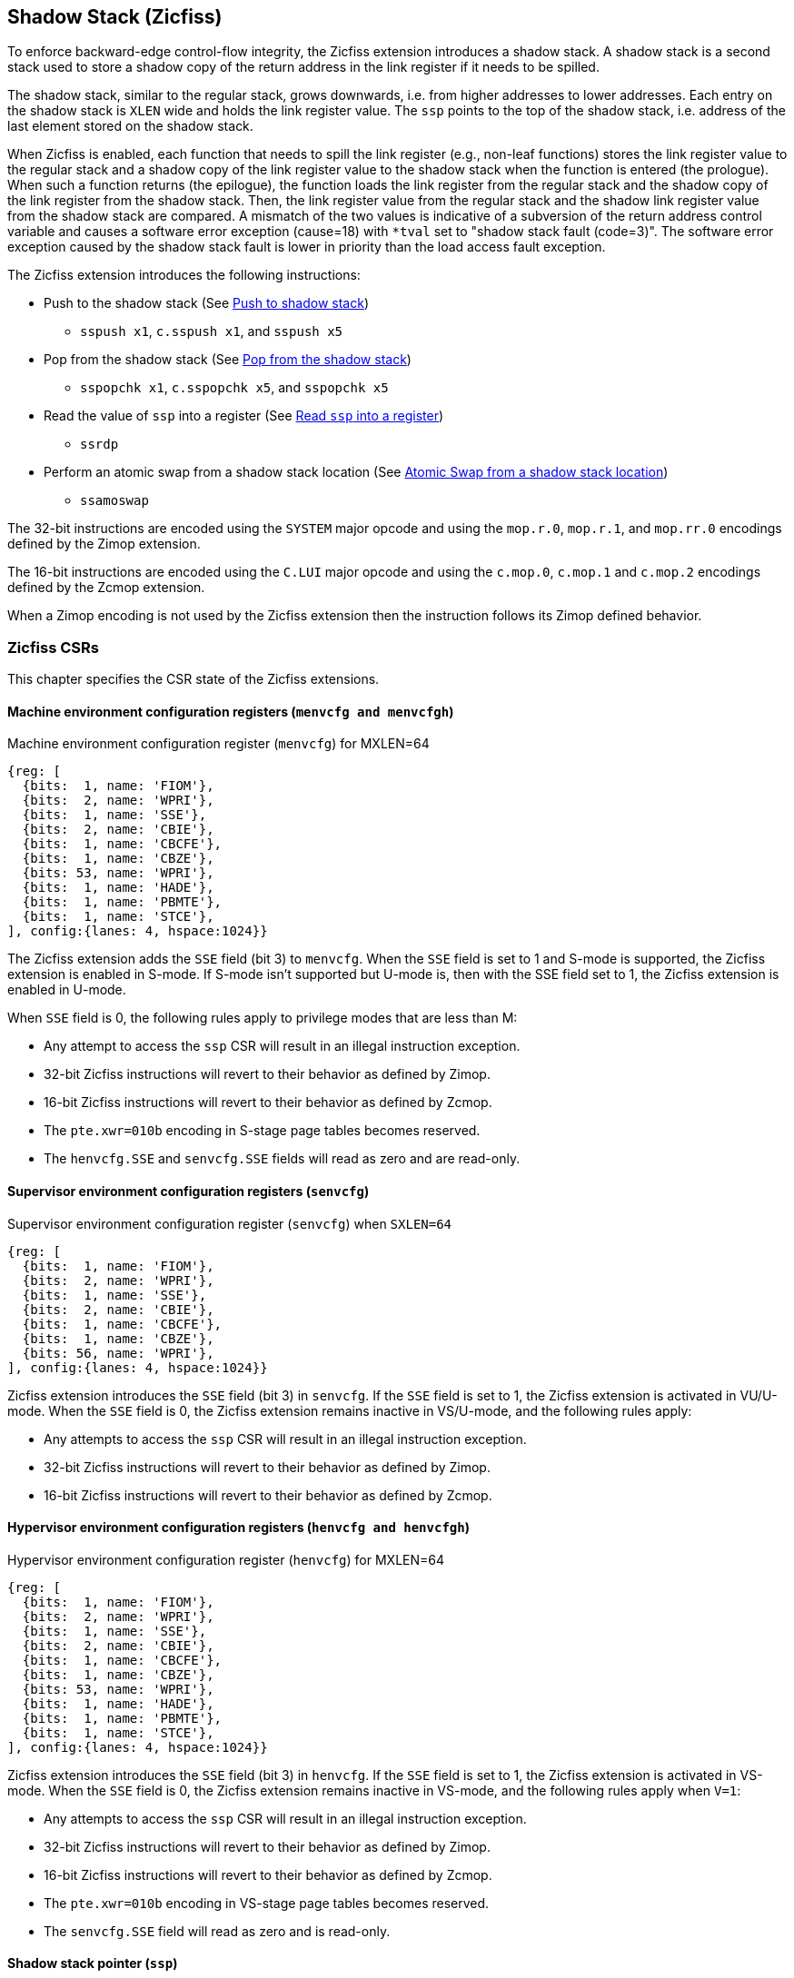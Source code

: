 
[[backward]]
== Shadow Stack (Zicfiss)

To enforce backward-edge control-flow integrity, the Zicfiss extension
introduces a shadow stack. A shadow stack is a second stack used to store a
shadow copy of the return address in the link register if it needs to be spilled.

The shadow stack, similar to the regular stack, grows downwards, i.e. from higher
addresses to lower addresses. Each entry on the shadow stack is `XLEN` wide and
holds the link register value. The `ssp` points to the top of the shadow stack,
i.e. address of the last element stored on the shadow stack.

When Zicfiss is enabled, each function that needs to spill the link
register (e.g., non-leaf functions) stores the link register value to the regular
stack and a shadow copy of the link register value to the shadow stack when the
function is entered (the prologue). When such a function returns (the
epilogue), the function loads the link register from the regular stack and
the shadow copy of the link register from the shadow stack. Then, the link register
value from the regular stack and the shadow link register value from the shadow
stack are compared. A mismatch of the two values is indicative of a subversion
of the return address control variable and causes a software error exception
(cause=18) with `*tval` set to "shadow stack fault (code=3)". The software error
exception caused by the shadow stack fault is lower in priority than the load
access fault exception.

The Zicfiss extension introduces the following instructions:

* Push to the shadow stack (See <<SS_PUSH>>)
** `sspush x1`, `c.sspush x1`, and `sspush x5`

* Pop from the shadow stack (See <<SS_POP>>)
** `sspopchk x1`, `c.sspopchk x5`, and `sspopchk x5`

* Read the value of `ssp` into a register (See <<SSP_READ>>)
** `ssrdp`

* Perform an atomic swap from a shadow stack location (See <<SSAMOSWAP>>)
** `ssamoswap`

The 32-bit instructions are encoded using the `SYSTEM` major opcode and using
the `mop.r.0`, `mop.r.1`, and `mop.rr.0` encodings defined by the Zimop
extension.

The 16-bit instructions are encoded using the `C.LUI` major opcode and using
the `c.mop.0`, `c.mop.1` and `c.mop.2` encodings defined by the Zcmop extension.

When a Zimop encoding is not used by the Zicfiss extension then the
instruction follows its Zimop defined behavior.

=== Zicfiss CSRs

This chapter specifies the CSR state of the Zicfiss extensions.

==== Machine environment configuration registers (`menvcfg and menvcfgh`)

.Machine environment configuration register (`menvcfg`) for MXLEN=64
[wavedrom, ,svg]
....
{reg: [
  {bits:  1, name: 'FIOM'},
  {bits:  2, name: 'WPRI'},
  {bits:  1, name: 'SSE'},
  {bits:  2, name: 'CBIE'},
  {bits:  1, name: 'CBCFE'},
  {bits:  1, name: 'CBZE'},
  {bits: 53, name: 'WPRI'},
  {bits:  1, name: 'HADE'},
  {bits:  1, name: 'PBMTE'},
  {bits:  1, name: 'STCE'},
], config:{lanes: 4, hspace:1024}}
....

The Zicfiss extension adds the `SSE` field (bit 3) to `menvcfg`. When the `SSE`
field is set to 1 and S-mode is supported, the Zicfiss extension is enabled in
S-mode. If S-mode isn't supported but U-mode is, then with the SSE field set to
1, the Zicfiss extension is enabled in U-mode.

When `SSE` field is 0, the following rules apply to privilege modes that are
less than M:

* Any attempt to access the `ssp` CSR will result in an illegal instruction
  exception.
* 32-bit Zicfiss instructions will revert to their behavior as defined by Zimop.
* 16-bit Zicfiss instructions will revert to their behavior as defined by Zcmop.
* The `pte.xwr=010b` encoding in S-stage page tables becomes reserved.
* The `henvcfg.SSE` and `senvcfg.SSE` fields will read as zero and are read-only.

==== Supervisor environment configuration registers (`senvcfg`)

.Supervisor environment configuration register (`senvcfg`) when `SXLEN=64`
[wavedrom, ,svg]
....
{reg: [
  {bits:  1, name: 'FIOM'},
  {bits:  2, name: 'WPRI'},
  {bits:  1, name: 'SSE'},
  {bits:  2, name: 'CBIE'},
  {bits:  1, name: 'CBCFE'},
  {bits:  1, name: 'CBZE'},
  {bits: 56, name: 'WPRI'},
], config:{lanes: 4, hspace:1024}}
....

Zicfiss extension introduces the `SSE` field (bit 3) in `senvcfg`. If the
`SSE` field is set to 1, the Zicfiss extension is activated in VU/U-mode. When
the `SSE` field is 0, the Zicfiss extension remains inactive in VS/U-mode, and
the following rules apply:

* Any attempts to access the `ssp` CSR will result in an illegal instruction
  exception.
* 32-bit Zicfiss instructions will revert to their behavior as defined by Zimop.
* 16-bit Zicfiss instructions will revert to their behavior as defined by Zcmop.

==== Hypervisor environment configuration registers (`henvcfg and henvcfgh`)

.Hypervisor environment configuration register (`henvcfg`) for MXLEN=64
[wavedrom, ,svg]
....
{reg: [
  {bits:  1, name: 'FIOM'},
  {bits:  2, name: 'WPRI'},
  {bits:  1, name: 'SSE'},
  {bits:  2, name: 'CBIE'},
  {bits:  1, name: 'CBCFE'},
  {bits:  1, name: 'CBZE'},
  {bits: 53, name: 'WPRI'},
  {bits:  1, name: 'HADE'},
  {bits:  1, name: 'PBMTE'},
  {bits:  1, name: 'STCE'},
], config:{lanes: 4, hspace:1024}}
....

Zicfiss extension introduces the `SSE` field (bit 3) in `henvcfg`. If the
`SSE` field is set to 1, the Zicfiss extension is activated in VS-mode. When
the `SSE` field is 0, the Zicfiss extension remains inactive in VS-mode, and
the following rules apply when `V=1`:

* Any attempts to access the `ssp` CSR will result in an illegal instruction
  exception.
* 32-bit Zicfiss instructions will revert to their behavior as defined by Zimop.
* 16-bit Zicfiss instructions will revert to their behavior as defined by Zcmop.
* The `pte.xwr=010b` encoding in VS-stage page tables becomes reserved.
* The `senvcfg.SSE` field will read as zero and is read-only.

==== Shadow stack pointer (`ssp`)

The `ssp` CSR is an unprivileged read-write (URW) CSR that reads and writes `XLEN`
low order bits of the shadow stack pointer (`ssp`). There is no high CSR defined
as the `ssp` is always as wide as the `XLEN` of the current privilege mode. The
bits 1:0 of `ssp` are read-only zero. If the UXLEN or SXLEN may never be 32,
then the bit 2 is also read-only zero.

==== Machine Security Configuration (`mseccfg`)

.Machine security configuration register (`mseccfg`) when `MXLEN=64`
[wavedrom, ,svg]
....
{reg: [
  {bits:  1, name: 'MML'},
  {bits:  1, name: 'MMWP'},
  {bits:  1, name: 'RLB'},
  {bits:  5, name: 'WPRI'},
  {bits:  1, name: 'USEED'},
  {bits:  1, name: 'SSEED'},
  {bits:  1, name: 'WPRI'},
  {bits:  6, name: 'SSPMP'},
  {bits: 47, name: 'WPRI'},
], config:{lanes: 4, hspace:1024}}
....

The Zicfiss extension introduces the `SSPMP` WARL field in `mseccfg`. The
`SSPMP` field identifies a PMP entry as the shadow stack memory region for
M-mode use. The rules enforced by PMP for M-mode shadow stack memory accesses
are specified in <<PMP_SS>>.

=== Shadow-Stack-Enabled (SSE) state

The term `xSSE` is used to determine if backward-edge CFI using shadow stacks
provided by the Zicfiss extension is enabled at a privilege mode.

When S-mode is supported, it is determined as follows:

.`xSSE` determination when S-mode is supported
[width=100%]
[%header, cols="^4,^12"]
|===
|Privilege Mode| xSSE
|  M           | `1`
|  S or HS     | `menvcfg.SSE`
|  VS          | `henvcfg.SSE`
|  U or VU     | `senvcfg.SSE`
|===

When S-mode is not supported, it is determined as follows:

.`xSSE` determination when S-mode is not supported
[width=100%]
[%header, cols="^4,^12"]
|===
|Privilege Mode| xSSE
|  M           | `1`
|  U           | `menvcfg.SSE`
|===

[NOTE]
====
Activating Zicfiss in U-mode must be done explicitly per process. Not activating
Zicfiss at U-mode for a process when that application is not compiled with
Zicfiss allows it to invoke shared libraries that may contain Zicfiss
instructions. The Zicfiss instructions in the shared library revert to their
Zimop/Zcmop-defined behavior in this case.

When Zicfiss is enabled in S-mode it is benign to use an operating system that is
not compiled with Zicfiss instructions. Such an operating system that does
not use backward-edge CFI for S-mode execution may still activate Zicfiss for
U-mode applications.

When Zicfiss is implemented, the extension is always enabled in M-mode. However,
it is benign to use M-mode firmware that has not been compiled with Zicfiss
instructions. Such M-mode firmware that does not use backward-edge CFI for
M-mode execution may still enable the use of Zicfiss by lower privilege modes.

When programs that use Zicfiss instructions are installed on a processor that
supports the Zicfiss extension but the extension is not enabled at the privilege
mode where the program executes, the program continues to function correctly but
without backward-edge CFI protection as the Zicfiss instructions will revert to
their Zimop/Zcmop-defined behavior.

When programs that use Zicfiss instructions are installed on a processor that
does not support the Zicfiss extension but supports the Zimop and Zcmop
extensions, the programs continues to function correctly but without
backward-edge CFI protection as the Zicfiss instructions will revert to their
Zimop/Zcmop-defined behavior.

On processors that do not support Zimop/Zcmop extensions, all Zimop/Zcmop code
points including those used for Zicfiss instructions may cause an
illegal instruction exception. Execution of programs that use these
instructions on such machines is not supported.
====

[[SS_PUSH]]
=== Push to shadow stack
A shadow stack push operation is defined as decrement of the `ssp` by `XLEN`
followed by a write of the link register at the new top of the shadow stack.

[wavedrom, ,svg]
....
{reg: [
  {bits:  7, name: 'opcode', attr:'SYSTEM'},
  {bits:  5, name: 'rd', attr:['00000']},
  {bits:  3, name: 'funct3', attr:['100']},
  {bits:  5, name: 'rs1', attr:['00000']},
  {bits:  5, name: 'rs2', attr:['00001', '00101']},
  {bits:  7, name: '1000001', attr:['sspush x1','sspush x5']},
], config:{lanes: 1, hspace:1024}}
....

[wavedrom, ,svg]
....
{reg: [
  {bits:  2, name: 'op', attr:'C1'},
  {bits:  5, name: '00000'},
  {bits:  5, name: 'rd', attr:['00001']},
  {bits:  1, name: '0'},
  {bits:  3, name: '011', attr:['c.sspush x1']},
], config:{lanes: 1, hspace:1024}}
....

Only `x1` and `x5` encodings are supported as `rs2` for `sspush`. Zicfiss
provides 16-bit versions of the `sspush x1` instruction using the Zcmop
defined `c.mop.0` encoding. The `c.sspush x1` expands to `sspush x1`.

The `sspush` instruction and its compressed form `c.sspush` can be used, to push
a link register on the shadow stack. The `sspush` and `c.sspush` instructions
performs a store identically to the existing `STORE` instruction, with the
difference that the base is implicitly `ssp` and the width is implicitly `XLEN`.

The `sspush` and `c.sspush` instructions require the virtual address in `ssp` to
have a shadow stack attribute (see <<SSMP>>). Correct execution of `sspush` and
`c.sspush` requires that `ssp` refers to idempotent memory. If the memory
referenced by `ssp` is not idempotent, then the `sspush`/`c.sspush` instructions
cause a store/AMO access fault exception. If the virtual address in `ssp` is not
`XLEN` aligned, then the `sspush`/`c.sspush` instructions cause a store/AMO
access fault exception.

The operation of the `sspush` and `c.sspush` instructions is as follows:

.`sspush` and `c.sspush` operation
[listing]
----
If (xSSE == 1)
    mem[ssp - (XLEN/8)] = X(src)  # Store src value to ssp - XLEN/8
    ssp = ssp - (XLEN/8)          # decrement ssp by XLEN/8
endif
----

[[SS_POP]]
=== Pop from the shadow stack

A shadow stack pop operation is defined as a `XLEN` wide read from the
current top of the shadow stack followed by an increment of the `ssp` by
`XLEN`.

[wavedrom, ,svg]
....
{reg: [
  {bits:  7, name: 'opcode', attr:'SYSTEM'},
  {bits:  5, name: 'rd',  attr:['00000','00000']},
  {bits:  3, name: 'funct3', attr:['100']},
  {bits:  5, name: 'rs1', attr:['00001','00101']},
  {bits: 12, name: '100000011100', attr:['sspopchk x1','sspopchk x5']},
], config:{lanes: 1, hspace:1024}}
....

[wavedrom, ,svg]
....
{reg: [
  {bits:  2, name: 'op', attr:'C1'},
  {bits:  5, name: '00000'},
  {bits:  5, name: 'rd', attr:['00101']},
  {bits:  1, name: '0'},
  {bits:  3, name: '011', attr:['c.sspopchk x5']},
], config:{lanes: 1, hspace:1024}}
....

Only `x1` and `x5` encodings are supported as `rs1` for `sspopchk`. Zicfiss
provides a 16-bit version of the `sspopchk x5` using Zcmop define `c.mop.2`
encoding. The `c.sspopchk x5` expands to `sspopchk x5`.

Usually programs with a shadow stack push the return address onto the regular
stack as well as the shadow stack in the function prologue of non-leaf
functions. Such programs when returning from the non-leaf function pop the link
register from the regular stack and pop a shadow copy of the link register from
the shadow stack. The two values are then compared. If the values do not match
it is indicative of a corruption of the return address variable on the regular
stack.

The `sspopchk` instruction and its compressed form `c.sspopchk` can be used to
pop the shadow return address value from the shadow stack and check that the
value matches the contents of the link register and if not cause a software
integrity fault exception with `*tval` set to "shadow stack fault (code=3)".

While any register may be used as link register, conventionally the `x1` or `x5`
registers are used. The shadow stack instructions are designed to be most
efficient when the `x1` and `x5` registers are used as the link register.

[NOTE]
====
Return-address prediction stacks are a common feature of high-performance
instruction-fetch units, but they require accurate detection of instructions
used for procedure calls and returns to be effective. For RISC-V, hints as to
the instructions usage are encoded implicitly via the register numbers used.
The return-address stack (RAS) actions to pop and/or push onto the RAS are
specified in Table 2.1 of the Unprivileged specification cite:[UNPRIV].

Using `x1` or `x5` as the link register allows a program to benefit from the
return-address prediction stacks. Additionally, since the shadow stack
instructions are designed around the use of `x1` or `x5` as the link register,
using any other register as a link register would incur the cost of additional
register movements.

Compilers when generating code with backward-edge CFI must protect the link
register, e.g. `x1` and/or `x5`, from arbitrary modification by not emitting
unsafe code sequences.
====

[NOTE]
====
Programs that use the shadow stack can operate in two modes: a shadow stack mode
or a control stack mode.

In shadow stack mode, programs store the return addresses on both the regular
stack and the shadow stack in the function prologue, and then pop them them from
both stacks and compare the values before returning from the function. In the
control stack mode, programs only store the return addresses on the shadow stack
and pop it from there to return from the function.

Operating in shadow stack mode preserves the call stack layout and the ABI,
while also allowing for the detection of corruption of the return address on
the regular stack. Such programs are portable between implementations that
support the Zicfiss extension as well as those that do not. Most programs are
expected to use this mode.

Operating in control stack mode breaks the ABI, but has the benefit of avoiding
additional instructions to store the return address to two stacks, and to pop
and compare them before returning from a function. This mode also allows the
program to have a smaller regular stack as the space to save the return address
is not needed. However, such programs are not portable to implementations that
do not support the Zicfiss extension. Some just-in-time (JIT) compiled
programs may dynamically switch between using only the regular stack or only the
shadow stack to store return addresses, depending on the capabilities of the
implementation.

The prologue and epilogue of a non-leaf function in shadow stack mode is as
follows:

[listing]
----
    function_entry:
        addi sp,sp,-8  # push link register x1
        sd x1,(sp)     # on data stack
        sspush x1      # push link register x1 on shadow stack
         :
         :
        ld x1,(sp)     # pop link register x1 from data stack
        addi sp,sp,8
        sspopchk x1    # compare link register x1 to shadow
                       # return address; faults if not same
        ret
----

These examples illustrate the use of `x1` register as the link register.
Alternatively, the `x5` register may also be used as the link register.

A leaf function (i.e., a function that does not itself make function calls) does
not need to push the link register to the shadow stack or pop it from the shadow
stack in either shadow stack mode or in control stack mode. The return value may
be held in the link register itself for the duration of the leaf function
execution.
====

The `c.sspopchk`, and `sspopchk` instructions perform a load identically to the
existing `LOAD` instruction, with the difference that the base is implicitly
`ssp` and the width is implicitly `XLEN`.

The `sspopchk` and `c.sspopchk` instructions require the virtual address in
`ssp` to have a shadow stack attribute (see <<SSMP>>). Correct execution of
`sspopchk` and `c.sspopchk` requires that `ssp` refers to idempotent memory. If
the memory reference by `ssp` is not idempotent, then the instructions cause a
load access fault exception. If the virtual address in `ssp` is not `XLEN`
aligned, then `sspopchk` and `c.sspopchk` instructions cause a load access
fault exception

[NOTE]
====
Misaligned accesses to shadow stack are not required and enforcing alignment is
more secure to detect errors in the program. An access fault exception is raised
instead of address misaligned exception in such cases to indicate fatality and
that the instruction must not be emulated by a trap handler.

The `sspopchk` instruction performs a load followed by a check of the loaded
data value with the link register as source. If the check against the link register
faults, and the instruction is restarted by the trap handler, then the instruction
will perform a load again. If the memory from which the load is performed is
non-idempotent, then the second load may cause unexpected side effects.
Instructions that load from the shadow stack require the memory referenced by
`ssp` to be idempotent to avoid such concerns. Locating shadow stacks in
non-idempotent memory, such as non-idempotent device memory, is not an expected
usage, and requiring memory referenced by `ssp` to be idempotent does not pose a
significant restriction.
====

The operation of the `sspopchk` and `c.sspopchk` instructions is as follows:

.`sspopchk` and `c.sspopchk` operation
[listing]
----
if (xSSE == 1)
    temp = mem[ssp]            # Load temp from address in ssp and
    if temp != X(src)          # Compare temp to value in src and
                               # cause an SW integrity fault exception
                               # if they are not bitwise equal.
                               # Only x1 and x5 may be used as src
       Raise software error exception
    else
       ssp = ssp + (XLEN/8)    # increment ssp by XLEN/8.
    endif
endif
----

The `ssp` is incremented by `sspopchk` and `c.sspopchk` only if the load from
the shadow stack completes successfully. The `ssp` is decremented by `sspush`
and `c.sspush` only if the store to the shadow stack completes successfully.

[NOTE]
====
The use of the compressed instruction `c.sspush x1` to push on the shadow stack
is most efficient when the ABI uses `x1` as the link register, as the link
register may then be pushed without needing a register-to-register move in the
function prologue. To use the compressed instruction `c.sspopchk x5`, the
function should pop the return address from regular stack into the alternate
link register `x5` and use the `c.sspopchk x5` to compare the return address to
the shadow copy stored on the shadow stack. The function then uses `c.jr x5` to
jump to the return address.

[listing]
----
    function_entry:
        c.addi sp,sp,-8  # push link register x1
        c.sd x1,(sp)     # on data stack
        c.sspush x1      # push link register x1 on shadow stack
         :
         :
        c.ld x5,(sp)     # pop link register x5 from data stack
        c.addi sp,sp,8
        c.sspopchk x5    # compare link register x5 to shadow
                         # return address; faults if not same
        c.jr x5
----

====

[NOTE]
====
Store-to-load forwarding is a common technique employed by high-performance
processor implementations. Zicfiss implementations may prevent forwarding from
a non-shadow-stack store to the `sspopchk` or the `c.sspopchk` instructions. A
non-shadow-stack store causes a fault if done to a page mapped as a shadow
stack. However, such determination may be delayed till the PTE has been examined
and thus may be used to transiently forward the data from such stores to
`sspopchk` or to `c.sspopchk`.
====

[[SSP_READ]]
=== Read `ssp` into a register

The `ssrdp` instruction is provided to move the contents of `ssp` to a destination
register.

[wavedrom, ,svg]
....
{reg: [
  {bits:  7, name: 'opcode', attr:'SYSTEM'},
  {bits:  5, name: 'rd', attr:['dst']},
  {bits:  3, name: 'funct3', attr:['100']},
  {bits:  5, name: '00000'},
  {bits: 12, name: '100000011101', attr:['ssrdp']},
], config:{lanes: 1, hspace:1024}}
....

Encoding `rd` as `x0` is not supported for `ssrdp`.

The operation of the `ssrdp` instructions is as follows:

.`ssrdp` operation
[listing]
----
If (xSSE == 1)
    X(dst) = ssp
else
    X(dst) = 0
endif
----

[NOTE]
====
The property of Zimop writing 0 to the `rd` when the extension using Zimop is
not implemented, enabled for use, or not enabled may be used by to determine if
Zicfiss extension is enabled. For example, functions that unwind shadow stacks
may skip over the unwind actions by dynamically detecting if the Zicfiss
extension is enabled.

An example sequence such as the following may be used:

[listing]
    ssrdp t0                      # mv ssp to t0
    beqz t0, zicfiss_not_enabled  # zero is not a valid shadow stack
                                  # pointer by convention
    # Zicfiss is enabled
    :
    :
zicfiss_not_active:

Operating systems and runtimes must not locate shadow stacks at address 0 to
assist with the use of such code sequences.
====

[NOTE]
====
A common operation performed on stacks is to unwind them to support constructs
like `setjmp`/`longjmp`, C++ exception handling, etc. A program that uses shadow
stacks must unwind the shadow stack in addition to the stack used to store data.
The unwind function must verify that it does not accidentally unwind past the
bounds of the shadow stack. Shadow stacks are expected to be bounded on each end
using guard pages, i.e. pages that do not have a shadow stack attribute. To
detect if the unwind occurs past the bounds of the shadow stack, the unwind may
be done in maximal increments of 4 KiB and testing for the `ssp` to be still
pointing to a shadow stack page or has unwound into the guard page. The
following examples illustrate the use of shadow stack instructions to
unwind a shadow stack. This example assumes that the `setjmp` function itself does
not push on to the shadow stack (being a leaf function, it is not required to).

[listing]
setjmp() {
    :
    :
    // read and save the shadow stack pointer to jmp_buf
    asm("ssrdp %0" : "=r"(cur_ssp):);
    jmp_buf->saved_ssp = cur_ssp;
    :
    :
}
longjmp() {
    :
    // Read current shadow stack pointer and
    // compute number of call frames to unwind
    asm("ssrdp %0" : "=r"(cur_ssp):);
    // Skip the unwind if backward-edge CFI not enabled
    asm("beqz %0, back_cfi_not_enabled" : "=r"(cur_ssp):);
    // Unwind the frames in a loop
    while ( jmp_buf->saved_ssp > cur_ssp ) {
        // advance by a maximum of 4K at a time to avoid
        // unwinding past bounds of the shadow stack
        cur_ssp = ( (jmp_buf->saved_ssp - cur_ssp) >= 4096 ) ?
                  (cur_ssp + 4096) : jmp_buf->saved_ssp;
        asm("csrw ssp, %0" : :  "r" (cur_ssp));
        // Test if unwound past the shadow stack bounds
        asm("sspush x5");
        asm("sspopchk x5");
    }
back_cfi_not_enabled:
    :
}
====

[[SSAMOSWAP]]
=== Atomic Swap from a shadow stack location

The `ssamoswap` instruction performs an atomic swap operation between the XLEN
bits of the `src` register and the XLEN bits located on the shadow stack at the
address specified in the `addr` register.  The resulting value from the swap
operation is then stored into the register specified in the `dst` operand.

[wavedrom, , ]
....
{reg: [
  {bits:  7, name: 'opcode', attr:'AMO'},
  {bits:  5, name: 'rd', attr:'dest'},
  {bits:  3, name: 'funct3', attr:['010', '011']},
  {bits:  5, name: 'rs1', attr:'addr'},
  {bits:  5, name: 'rs2', attr:'src'},
  {bits:  1, name: 'rl'},
  {bits:  1, name: 'aq'},
  {bits:  5, name: '00101', attr:['ssamoswap.w', 'ssamoswap.d']},
], config:{lanes: 1, hspace:1024}}
....

The `ssamoswap` instruction requires the virtual address in `addr` to have a
shadow stack attribute (see <<SSMP>>). If the virtual address is not XLEN
aligned, then `ssamoswap` causes a store/AMO access fault exception. If the
memory reference by the `ssp` is not idempotent, then `ssamoswap` causes a
store/AMO access fault exception. The operation of the `ssamoswap` instructions
is as follows:

.`ssamoswap` operation
[listing]
----
  X(rd) = mem[X(rs1)]
  mem[X(rs1)] = X(rs2)
----

[NOTE]
====
Stack switching is a common operation in user programs as well as supervisor
programs. When a stack switch is performed the stack pointer of the currently
active stack is saved into a context data structure and the new stack is made
active by loading a new stack pointer from a context data structure.

When shadow stacks are active for a program, the program needs to additionally
switch the shadow stack pointer. If the pointer to the top of the deactivated
shadow stack is held in a context data structure, then it  may be susceptible to
memory corruption vulnerabilities. To protect the pointer value, the program may
store it at the top of the deactivated shadow stack itself and thereby create a
checkpoint.

An example sequence to restore the shadow stack pointer from the new shadow
stack and save the old shadow stack pointer on the old shadow stack is as
follows:

[listing]
----
# a0 hold pointer to top of new shadow stack to switch to
stack_switch:
   ssrdp ra
   beqz ra, 2f                  # skip if Zicfiss not active
   ssamoswap ra, x0,  (a0)      # ra=*[a0] and *[a0]=0
   beq       ra, a0,  1f        # [a0] must be == [ra]
   unimp                        # else crash
1: addi      ra, ra,  XLEN/8    # pop the checkpoint
   csrrw     ra, ssp, ra        # swap ssp: ra=ssp, ssp=ra
   addi      ra, ra,  -(XLEN/8) # checkpoint = "old ssp - XLEN/8"
   ssamoswap x0, ra,  (ra)      # Save checkpoint at "old ssp - XLEN/8" 
2:
----

A legal checkpoint is defined as one that holds a value of `X` where `X` is
the address at which it is positioned on the shadow stack. The sequence uses
`ra` as the register since if the sequence gets interrupted at any point, the
interrupt service routine saves the `ra` on the shadow stack itself where it
is guarded from tamper.

====

[[SSMP]]
=== Shadow Stack Memory Protection

To protect shadow stack memory the memory is associated with a new page type -
Shadow Stack (SS) page - in the page tables.

When the `Smepmp` extension is supported the PMP configuration registers are
enhanced to support a shadow stack memory region for use by M-mode.

==== Virtual-Memory system extension for Shadow Stack

The shadow stack memory is protected using page table attributes such that it
cannot be stored to by instructions other than `sspush`, and `c.sspush`. The
`sspopchk` and `c.sspopchk` instructions can only load from shadow stack memory.

The `sspush` and `c.sspush` instructions perform a store. The `sspopchk` and
`c.sspopchk` instructions perfom a load.

The shadow stack can be read using all instructions that load from memory.

Attempting to fetch an instruction from a shadow stack page raises an
instruction page fault exception.

The encoding `R=0`, `W=1`, and `X=0`, is defined to represent a shadow stack
page.  When `menvcfg.SSE=0`, this encoding remains reserved. When `V=1` and
`henvcfg.SSE=0`, this encoding remains reserved at `VS` and `VU`.

The following faults may occur:

. If the accessed page is a shadow stack page:
.. Stores other than `sspush` and `c.sspush` cause store/AMO access fault.
.. Instruction fetches cause an instruction page fault.
. If the accessed page is not a shadow stack page or if the page is in
  non-idempotent memory:
.. `c.sspush` and `sspush` cause a store/AMO access fault.
.. `c.sspopchk` and `sspopchk` cause a load access fault.

[NOTE]
====
Stores to shadow stack by instructions other than `sspush`, and `c.sspush`
cause a store/AMO access fault exception, rather than a store/AMO page fault
exception, to indicate fatality.

If a store/AMO page fault was triggered, it would suggest that the operating
system should service that fault and correct the condition. Correcting the
condition is not possible in this case. The page fault handler would have to
resort to decoding the opcode of the instruction that caused the page fault to
determine if it was caused by non-shadow-stack-stores to shadow stack pages
(which is a fatal condition) vs. a page fault caused by an `sspush` or
`c.sspush` to a non-resident page (which is a recoverable condition). Since
the operating system page fault handler is typically performance-critical,
causing an access fault instead of a page fault enables the operating system to
easily distinguish between the fatal/non-recoverable conditions and recoverable
page faults.

On implementations where address misaligned exception is prioritized higher than
access fault exception, a trap handler handler that emulates misaligned stores
must cause an access fault exception if the store is not `sspush` or `c.sspush`,
and the store is being made to a shadow stack page.

Shadow stack instructions cause an access fault if the accessed page is not a
shadow stack page or if the page is in non-idempotent memory to similarly
indicate fatality.

Instruction fetch from a shadow stack page causes a page fault because this
condition is clearly distinguished by a unique cause code and is non-recoverable.
====

To support these rules, the virtual address translation process specified in
section 4.3.2 of the Privileged Specification cite:[PRIV] is modified as
follows:
[start=3]
3. If `pte.v = 0` or if any bits of encodings that are reserved for future
   standard use are set within `pte`, stop and raise a page fault exception
   corresponding to the original access type. The encoding `pte.xwr = 010b`
   is not reserved if `V=0` and `menvcfg.SSE` is 1 or if `V=1` and
   `henvcfg.SSE` is 1.

4. Otherwise, the PTE is valid. If `pte.r = 1` or `pte.w = 1` or `pte.x = 1`,
   go to step 5. Otherwise, this PTE is a pointer to the next level of the page
   table. Let `i = i - 1`. If `i < 0`, store and raise a page fault exception
   corresponding to the original access type. Otherwise, let `a = pte.ppn x
   PAGESIZE` and go to step 2.

5. A leaf PTE has been found. If the memory access is by a shadow stack
   instruction and `pte.xwr != 010b`, then cause an access-violation exception
   corresponding to the access type. If the memory access is a store/AMO and
   `pte.xwr == 010b`, then cause a store/AMO access-violation. If the requested
   memory access is not allowed by the `pte.r`, `pte.w`, `pte.x`, and `pte.u`
   bits, given the current privilege mode and the value of the `SUM` and `MXR`
   fields of the `mstatus` register, stop and raise a page fault exception
   corresponding to the original access type.

The PMA checks are extended to require memory referenced by `sspush`,
`c.sspush`, `c.sspopchk`, and `sspopchk` to be idempotent.

The `U` and `SUM` bit enforcement is performed normally for shadow stack
instruction initiated memory accesses. The state of the `MXR` bit does not
affect read access to a shadow stack page as the shadow stack page is always
readable by all instructions that load from memory.

Svpbmt and Svnapot extensions are supported for shadow stack pages.

[NOTE]
====
All instructions that load from memory are allowed to read the shadow stack. The
shadow stack only holds a copy of the link register as saved on the regular
stack. The ability to read the shadow stack is useful for debugging, performance
profiling, and other use cases.

Operating systems should protect against writable non-shadow-stack alias
virtual-addresses mappings being created to the physical memory of the
shadow stack.

Shadow stacks are expected to be bounded on each end using guard pages, so that
no two shadow stacks are adjacent to each other. This guards against accidentally
underflowing or overflowing from one shadow stack to another. Traditionally,
a guard page for a stack is a page that is inaccessible to the process owning
the stack. For shadow stacks, the guard page may also be a non-shadow-stack
page that is otherwise accessible to the process owning the shadow stack
because shadow stack loads and stores to non-shadow-stack pages cause an
access fault exception.
====

The G-stage address translation and protections remain unaffected by Zicfiss
extension. When G-stage page tables are active, the `c.sspopchk` and `sspopchk`
instructions require the G-stage page table to have read permission for the
accessed memory, whereas the `c.sspush` and `sspush` instructions require write
permission. The `xwr == 010b` encoding in the G-stage PTE remains reserved.

[NOTE]
====
A future extension may define a shadow stack encoding in the G-stage page table
to support use cases such as a hypervisor enforcing shadow stack protections for
its guests.
====

[[PMP_SS]]
==== PMP extension for shadow stack

When privilege mode is less than M, the PMP region accessed by `sspush` and
`c.sspush` must provide write permission and the PMP region accessed by
`c.sspopchk` and `sspopchk` must provide read permission.

The M-mode memory accesses by `sspush` and `c.sspush` instructions test for
write permission in the matching PMP entry when permission checking is
required.

The M-mode memory accesses by `c.sspopchk` and `sspopchk` instructions test for
read permission in the matching PMP entry when permission checking is required.

A new WARL field `SSPMP` is defined in the `mseccfg` CSR to identify a PMP entry
as the shadow stack memory region for M-mode accesses.

When `mseccfg.MML` is 1, the `SSPMP` field is read-only else it may be written.

When the `SSPMP` field is not zero, the following rules are additionally
enforced for M-mode memory accesses:

* `sspush`, `c.sspush`, `sspopchk`, and `c.sspopchk` instructions must match the
  PMP entry identified by `SSPMP` else an access fault exception corresponding
  to the access type occurs.

* Write by instructions other than `sspush` and `c.sspush` that
  match the PMP entry identified by `SSPMP` cause an store/AMO
  access fault exception.

[NOTE]
====
The PMP region used for the M-mode shadow stack is expected to be made
inaccessible for U-mode and S-mode read and write accesses. Allowing write
access violates the integrity of the shadow stack, and allowing read access may
lead to disclosure of M-mode return addresses.
====

